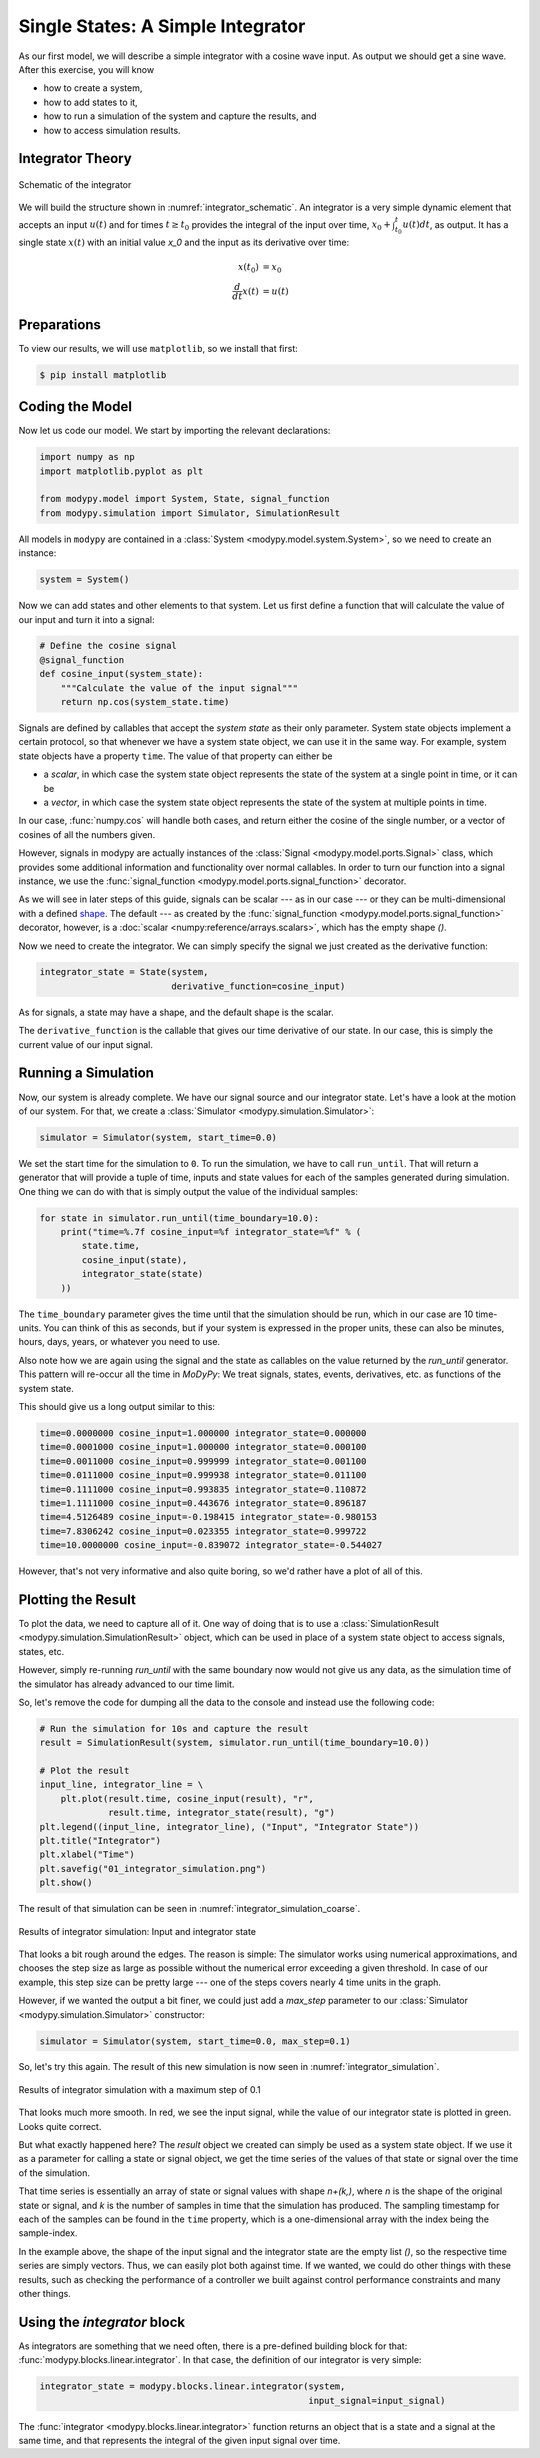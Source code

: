 Single States: A Simple Integrator
==================================

As our first model, we will describe a simple integrator with a cosine wave
input.
As output we should get a sine wave.
After this exercise, you will know

- how to create a system,
- how to add states to it,
- how to run a simulation of the system and capture the results, and
- how to access simulation results.

Integrator Theory
-----------------

.. _integrator_schematic:
.. figure:: 01_integrator_schematic.svg
    :align: center
    :alt: Schematic of the integrator

    Schematic of the integrator

We will build the structure shown in :numref:`integrator_schematic`.
An integrator is a very simple dynamic element that accepts an input
:math:`u\left(t\right)` and for times :math:`t \geq t_0` provides the integral
of the input over time, :math:`x_0 + \int_{t_0}^t u\left(t\right) dt`, as
output.
It has a single state :math:`x\left(t\right)` with an initial value `x_0`
and the input as its derivative over time:

.. math::
    x\left(t_0\right) &= x_0 \\
    \frac{d}{dt} x\left(t\right) &= u\left(t\right)

Preparations
------------

To view our results, we will use ``matplotlib``, so we install that first:

.. code-block:: bash

    $ pip install matplotlib

Coding the Model
----------------

Now let us code our model.
We start by importing the relevant declarations:

.. code-block:: python

    import numpy as np
    import matplotlib.pyplot as plt

    from modypy.model import System, State, signal_function
    from modypy.simulation import Simulator, SimulationResult

All models in ``modypy`` are contained in a
:class:`System <modypy.model.system.System>`, so we need to create an instance:

.. code-block:: python

    system = System()

Now we can add states and other elements to that system.
Let us first define a function that will calculate the value of our input and
turn it into a signal:

.. code-block:: python

    # Define the cosine signal
    @signal_function
    def cosine_input(system_state):
        """Calculate the value of the input signal"""
        return np.cos(system_state.time)

Signals are defined by callables that accept the *system state* as their only
parameter.
System state objects implement a certain protocol, so that whenever we have a
system state object, we can use it in the same way.
For example, system state objects have a property ``time``.
The value of that property can either be

- a *scalar*, in which case the system state object represents the state of the
  system at a single point in time, or it can be
- a *vector*, in which case the system state object represents the state of the
  system at multiple points in time.

In our case, :func:`numpy.cos` will handle both cases, and return either the
cosine of the single number, or a vector of cosines of all the numbers given.

However, signals in modypy are actually instances of the
:class:`Signal <modypy.model.ports.Signal>` class, which provides some
additional information and functionality over normal callables.
In order to turn our function into a signal instance, we use the
:func:`signal_function <modypy.model.ports.signal_function>` decorator.

As we will see in later steps of this guide, signals can be scalar --- as in our
case --- or they can be multi-dimensional with a defined
`shape <https://numpy.org/devdocs/reference/arrays.ndarray.html>`_.
The default --- as created by the
:func:`signal_function <modypy.model.ports.signal_function>` decorator, however,
is a :doc:`scalar <numpy:reference/arrays.scalars>`,
which has the empty shape `()`.

Now we need to create the integrator.
We can simply specify the signal we just created as the derivative function:

.. code-block:: python

    integrator_state = State(system,
                             derivative_function=cosine_input)

As for signals, a state may have a shape, and the default shape is the scalar.

The ``derivative_function`` is the callable that gives our time derivative of
our state.
In our case, this is simply the current value of our input signal.

Running a Simulation
--------------------

Now, our system is already complete.
We have our signal source and our integrator state.
Let's have a look at the motion of our system.
For that, we create a :class:`Simulator <modypy.simulation.Simulator>`:

.. code-block:: python

    simulator = Simulator(system, start_time=0.0)

We set the start time for the simulation to ``0``.
To run the simulation, we have to call ``run_until``.
That will return a generator that will provide a tuple of time, inputs and
state values for each of the samples generated during simulation.
One thing we can do with that is simply output the value of the individual
samples:

.. code-block:: python

    for state in simulator.run_until(time_boundary=10.0):
        print("time=%.7f cosine_input=%f integrator_state=%f" % (
            state.time,
            cosine_input(state),
            integrator_state(state)
        ))

The ``time_boundary`` parameter gives the time until that the simulation should
be run, which in our case are 10 time-units.
You can think of this as seconds, but if your system is expressed in the proper
units, these can also be minutes, hours, days, years, or whatever you need to
use.

Also note how we are again using the signal and the state as callables on the
value returned by the `run_until` generator.
This pattern will re-occur all the time in `MoDyPy`:
We treat signals, states, events, derivatives, etc. as functions of the system
state.

This should give us a long output similar to this:

.. code-block::

    time=0.0000000 cosine_input=1.000000 integrator_state=0.000000
    time=0.0001000 cosine_input=1.000000 integrator_state=0.000100
    time=0.0011000 cosine_input=0.999999 integrator_state=0.001100
    time=0.0111000 cosine_input=0.999938 integrator_state=0.011100
    time=0.1111000 cosine_input=0.993835 integrator_state=0.110872
    time=1.1111000 cosine_input=0.443676 integrator_state=0.896187
    time=4.5126489 cosine_input=-0.198415 integrator_state=-0.980153
    time=7.8306242 cosine_input=0.023355 integrator_state=0.999722
    time=10.0000000 cosine_input=-0.839072 integrator_state=-0.544027

However, that's not very informative and also quite boring, so we'd rather have
a plot of all of this.

Plotting the Result
-------------------

To plot the data, we need to capture all of it.
One way of doing that is to use a
:class:`SimulationResult <modypy.simulation.SimulationResult>` object, which can
be used in place of a system state object to access signals, states, etc.

However, simply re-running `run_until` with the same boundary now would not give
us any data, as the simulation time of the simulator has already advanced to our
time limit.

So, let's remove the code for dumping all the data to the console and instead
use the following code:

.. code-block:: python

    # Run the simulation for 10s and capture the result
    result = SimulationResult(system, simulator.run_until(time_boundary=10.0))

    # Plot the result
    input_line, integrator_line = \
        plt.plot(result.time, cosine_input(result), "r",
                 result.time, integrator_state(result), "g")
    plt.legend((input_line, integrator_line), ("Input", "Integrator State"))
    plt.title("Integrator")
    plt.xlabel("Time")
    plt.savefig("01_integrator_simulation.png")
    plt.show()

The result of that simulation can be seen in
:numref:`integrator_simulation_coarse`.

.. _integrator_simulation_coarse:
.. figure:: 01_integrator_simulation_coarse.png
    :align: center
    :alt: Results of integrator simulation

    Results of integrator simulation: Input and integrator state

That looks a bit rough around the edges.
The reason is simple:
The simulator works using numerical approximations, and chooses the step size as
large as possible without the numerical error exceeding a given threshold.
In case of our example, this step size can be pretty large --- one of the steps
covers nearly 4 time units in the graph.

However, if we wanted the output a bit finer, we could just add a `max_step`
parameter to our :class:`Simulator <modypy.simulation.Simulator>` constructor:

.. code-block:: python

    simulator = Simulator(system, start_time=0.0, max_step=0.1)

So, let's try this again.
The result of this new simulation is now seen in
:numref:`integrator_simulation`.

.. _integrator_simulation:
.. figure:: 01_integrator_simulation.png
    :align: center
    :alt: Results of integrator simulation, maximum step 0.1

    Results of integrator simulation with a maximum step of 0.1

That looks much more smooth.
In red, we see the input signal, while the value of our integrator state is
plotted in green. Looks quite correct.

But what exactly happened here?
The `result` object we created can simply be used as a system state object.
If we use it as a parameter for calling a state or signal object, we get the
time series of the values of that state or signal over the time of the
simulation.

That time series is essentially an array of state or signal values with shape
`n+(k,)`, where `n` is the shape of the original state or signal, and `k`
is the number of samples in time that the simulation has produced.
The sampling timestamp for each of the samples can be found in the ``time``
property, which is a one-dimensional array with the index being the
sample-index.

In the example above, the shape of the input signal and the integrator state are
the empty list `()`, so the respective time series are simply vectors.
Thus, we can easily plot both against time.
If we wanted, we could do other things with these results, such as checking the
performance of a controller we built against control performance constraints and
many other things.

Using the `integrator` block
-----------------------------

As integrators are something that we need often, there is a pre-defined building
block for that: :func:`modypy.blocks.linear.integrator`.
In that case, the definition of our integrator is very simple:

.. code-block:: python

    integrator_state = modypy.blocks.linear.integrator(system,
                                                       input_signal=input_signal)

The :func:`integrator <modypy.blocks.linear.integrator>` function returns an
object that is a state and a signal at the same time, and that represents
the integral of the given input signal over time.
